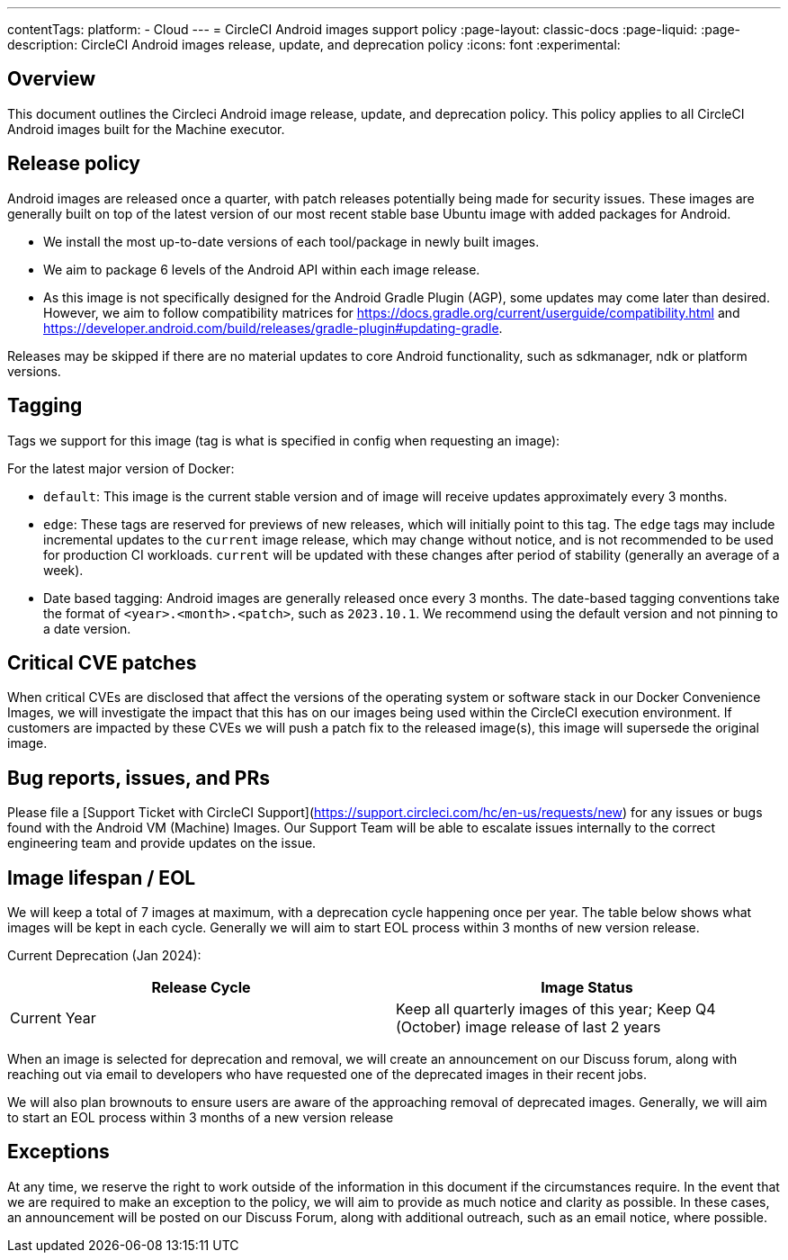 ---
contentTags:
  platform:
  - Cloud
---
= CircleCI Android images support policy
:page-layout: classic-docs
:page-liquid:
:page-description: CircleCI Android images release, update, and deprecation policy
:icons: font
:experimental:

[#overview]
== Overview

This document outlines the Circleci Android image release, update, and deprecation policy. This policy applies to all CircleCI Android images built for the Machine executor.

[#release-policy]
== Release policy

Android images are released once a quarter, with patch releases potentially being made for security issues. These images are generally built on top of the latest version of our most recent stable base Ubuntu image with added packages for Android.

- We install the most up-to-date versions of each tool/package in newly built images.
- We aim to package 6 levels of the Android API within each image release.
- As this image is not specifically designed for the Android Gradle Plugin (AGP), some updates may come later than desired. However, we aim to follow compatibility matrices for https://docs.gradle.org/current/userguide/compatibility.html and https://developer.android.com/build/releases/gradle-plugin#updating-gradle.

Releases may be skipped if there are no material updates to core Android functionality, such as sdkmanager, ndk or platform versions.

[#tagging]
== Tagging

Tags we support for this image (tag is what is specified in config when requesting an image):

For the latest major version of Docker:

- `default`: This image is the current stable version and of image will receive updates approximately every 3 months.

- `edge`: These tags are reserved for previews of new releases, which will initially point to this tag. The `edge` tags may include incremental updates to the `current` image release, which may change without notice, and is not recommended to be used for production CI workloads. `current` will be updated with these changes after period of stability (generally an average of a week).

- Date based tagging: Android images are generally released once every 3 months. The date-based tagging conventions take the format of `<year>.<month>.<patch>`, such as `2023.10.1`. We recommend using the default version and not pinning to a date version.

[#critical-cve-patches]
== Critical CVE patches

When critical CVEs are disclosed that affect the versions of the operating system or software stack in our Docker Convenience Images, we will investigate the impact that this has on our images being used within the CircleCI execution environment. If customers are impacted by these CVEs we will push a patch fix to the released image(s), this image will supersede the original image.

[#bug-reports-issues-and-prs]
== Bug reports, issues, and PRs

Please file a [Support Ticket with CircleCI Support](https://support.circleci.com/hc/en-us/requests/new) for any issues or bugs found with the Android VM (Machine) Images. Our Support Team will be able to escalate issues internally to the correct engineering team and provide updates on the issue.

[#image-lifespan-eol]
== Image lifespan / EOL

We will keep a total of 7 images at maximum, with a deprecation cycle happening once per year. The table below shows what images will be kept in each cycle. Generally we will aim to start EOL process within 3 months of new version release.

Current Deprecation (Jan 2024):

[.table.table-striped]
[cols=2*, options="header", stripes=even]
|===
| Release Cycle
| Image Status

| Current Year
| Keep all quarterly images of this year; Keep Q4 (October) image release of last 2 years

|===

When an image is selected for deprecation and removal, we will create an announcement on our Discuss forum, along with reaching out via email to developers who have requested one of the deprecated images in their recent jobs.

We will also plan brownouts to ensure users are aware of the approaching removal of deprecated images. Generally, we will aim to start an EOL process within 3 months of a new version release

[#exceptions]
== Exceptions

​​At any time, we reserve the right to work outside of the information in this document if the circumstances require. In the event that we are required to make an exception to the policy, we will aim to provide as much notice and clarity as possible. In these cases, an announcement will be posted on our Discuss Forum, along with additional outreach, such as an email notice, where possible.
